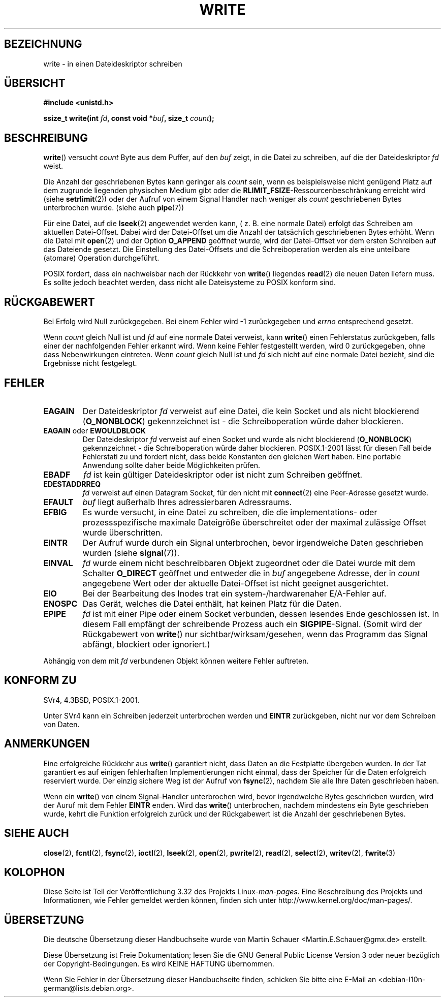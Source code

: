 .\" Hey Emacs! This file is -*- nroff -*- source.
.\"
.\" This manpage is Copyright (C) 1992 Drew Eckhardt;
.\"                               1993 Michael Haardt, Ian Jackson.
.\" and Copyright (C) 2007 Michael Kerrisk <mtk.manpages@gmail.com>
.\"
.\" Permission is granted to make and distribute verbatim copies of this
.\" manual provided the copyright notice and this permission notice are
.\" preserved on all copies.
.\"
.\" Permission is granted to copy and distribute modified versions of this
.\" manual under the conditions for verbatim copying, provided that the
.\" entire resulting derived work is distributed under the terms of a
.\" permission notice identical to this one.
.\"
.\" Since the Linux kernel and libraries are constantly changing, this
.\" manual page may be incorrect or out-of-date.  The author(s) assume no
.\" responsibility for errors or omissions, or for damages resulting from
.\" the use of the information contained herein.  The author(s) may not
.\" have taken the same level of care in the production of this manual,
.\" which is licensed free of charge, as they might when working
.\" professionally.
.\"
.\" Formatted or processed versions of this manual, if unaccompanied by
.\" the source, must acknowledge the copyright and authors of this work.
.\"
.\" Modified Sat Jul 24 13:35:59 1993 by Rik Faith <faith@cs.unc.edu>
.\" Modified Sun Nov 28 17:19:01 1993 by Rik Faith <faith@cs.unc.edu>
.\" Modified Sat Jan 13 12:58:08 1996 by Michael Haardt
.\"   <michael@cantor.informatik.rwth-aachen.de>
.\" Modified Sun Jul 21 18:59:33 1996 by Andries Brouwer <aeb@cwi.nl>
.\" 2001-12-13 added remark by Zack Weinberg
.\" 2007-06-18 mtk:
.\"    	Added details about seekable files and file offset.
.\"	Noted that write() may write less than 'count' bytes, and
.\"	gave some examples of why this might occur.
.\"	Noted what happens if write() is interrupted by a signal.
.\"
.\"*******************************************************************
.\"
.\" This file was generated with po4a. Translate the source file.
.\"
.\"*******************************************************************
.TH WRITE 2 "29. August 2010" Linux Linux\-Programmierhandbuch
.SH BEZEICHNUNG
write \- in einen Dateideskriptor schreiben
.SH ÜBERSICHT
\fB#include <unistd.h>\fP
.sp
\fBssize_t write(int \fP\fIfd\fP\fB, const void *\fP\fIbuf\fP\fB, size_t \fP\fIcount\fP\fB);\fP
.SH BESCHREIBUNG
\fBwrite\fP() versucht \fIcount\fP Byte aus dem Puffer, auf den \fIbuf\fP zeigt, in
die Datei zu schreiben, auf die der Dateideskriptor \fIfd\fP weist.

Die Anzahl der geschriebenen Bytes kann geringer als \fIcount\fP sein, wenn es
beispielsweise nicht genügend Platz auf dem zugrunde liegenden physischen
Medium gibt oder die \fBRLIMIT_FSIZE\fP\-Ressourcenbeschränkung erreicht wird
(siehe \fBsetrlimit\fP(2)) oder der Aufruf von einem Signal Handler nach
weniger als \fIcount\fP geschriebenen Bytes unterbrochen wurde. (siehe auch
\fBpipe\fP(7))

Für eine Datei, auf die \fBlseek\fP(2) angewendet werden kann, ( z. B. eine
normale Datei) erfolgt das Schreiben am aktuellen Datei\-Offset. Dabei wird
der Datei\-Offset um die Anzahl der tatsächlich geschriebenen Bytes
erhöht. Wenn die Datei mit \fBopen\fP(2) und der Option \fBO_APPEND\fP geöffnet
wurde, wird der Datei\-Offset vor dem ersten Schreiben auf das Dateiende
gesetzt. Die Einstellung des Datei\-Offsets und die Schreiboperation werden
als eine unteilbare (atomare) Operation durchgeführt.

POSIX fordert, dass ein nachweisbar nach der Rückkehr von \fBwrite\fP()
liegendes \fBread\fP(2) die neuen Daten liefern muss. Es sollte jedoch beachtet
werden, dass nicht alle Dateisysteme zu POSIX konform sind.
.SH RÜCKGABEWERT
Bei Erfolg wird Null zurückgegeben. Bei einem Fehler wird \-1 zurückgegeben
und \fIerrno\fP entsprechend gesetzt.

Wenn \fIcount\fP gleich Null ist und \fIfd\fP auf eine normale Datei verweist,
kann \fBwrite\fP() einen Fehlerstatus zurückgeben, falls einer der
nachfolgenden Fehler erkannt wird. Wenn keine Fehler festgestellt werden,
wird 0 zurückgegeben, ohne dass Nebenwirkungen eintreten. Wenn \fIcount\fP
gleich Null ist und \fIfd\fP sich nicht auf eine normale Datei bezieht, sind
die Ergebnisse nicht festgelegt.
.SH FEHLER
.TP 
\fBEAGAIN\fP
Der Dateideskriptor \fIfd\fP verweist auf eine Datei, die kein Socket und als
nicht blockierend (\fBO_NONBLOCK\fP) gekennzeichnet ist \- die Schreiboperation
würde daher blockieren.
.TP 
\fBEAGAIN\fP oder \fBEWOULDBLOCK\fP
.\" Actually EAGAIN on Linux
Der Dateideskriptor \fIfd\fP verweist auf einen Socket und wurde als nicht
blockierend (\fBO_NONBLOCK\fP) gekennzeichnet \- die Schreiboperation würde
daher blockieren. POSIX.1\-2001 lässt für diesen Fall beide Fehlerstati zu
und fordert nicht, dass beide Konstanten den gleichen Wert haben. Eine
portable Anwendung sollte daher beide Möglichkeiten prüfen.
.TP 
\fBEBADF\fP
\fIfd\fP ist kein gültiger Dateideskriptor oder ist nicht zum Schreiben
geöffnet.
.TP 
\fBEDESTADDRREQ\fP
\fIfd\fP verweist auf einen Datagram Socket, für den nicht mit \fBconnect\fP(2)
eine Peer\-Adresse gesetzt wurde.
.TP 
\fBEFAULT\fP
\fIbuf\fP liegt außerhalb Ihres adressierbaren Adressraums.
.TP 
\fBEFBIG\fP
Es wurde versucht, in eine Datei zu schreiben, die die implementations\- oder
prozessspezifische maximale Dateigröße überschreitet oder der maximal
zulässige Offset wurde überschritten.
.TP 
\fBEINTR\fP
Der Aufruf wurde durch ein Signal unterbrochen, bevor irgendwelche Daten
geschrieben wurden (siehe \fBsignal\fP(7)).
.TP 
\fBEINVAL\fP
\fIfd\fP wurde einem nicht beschreibbaren Objekt zugeordnet oder die Datei
wurde mit dem Schalter \fBO_DIRECT\fP geöffnet und entweder die in \fIbuf\fP
angegebene Adresse, der in \fIcount\fP angegebene Wert oder der aktuelle
Datei\-Offset ist nicht geeignet ausgerichtet.
.TP 
\fBEIO\fP
Bei der Bearbeitung des Inodes trat ein system\-/hardwarenaher E/A\-Fehler
auf.
.TP 
\fBENOSPC\fP
Das Gerät, welches die Datei enthält, hat keinen Platz für die Daten.
.TP 
\fBEPIPE\fP
\fIfd\fP ist mit einer Pipe oder einem Socket verbunden, dessen lesendes Ende
geschlossen ist. In diesem Fall empfängt der schreibende Prozess auch ein
\fBSIGPIPE\fP\-Signal. (Somit wird der Rückgabewert von \fBwrite\fP() nur
sichtbar/wirksam/gesehen, wenn das Programm das Signal abfängt, blockiert
oder ignoriert.)
.PP
Abhängig von dem mit \fIfd\fP verbundenen Objekt können weitere Fehler
auftreten.
.SH "KONFORM ZU"
.\" SVr4 documents additional error
.\" conditions EDEADLK, ENOLCK, ENOLNK, ENOSR, ENXIO, or ERANGE.
SVr4, 4.3BSD, POSIX.1\-2001.

Unter SVr4 kann ein Schreiben jederzeit unterbrochen werden und \fBEINTR\fP
zurückgeben, nicht nur vor dem Schreiben von Daten.
.SH ANMERKUNGEN
Eine erfolgreiche Rückkehr aus \fBwrite\fP() garantiert nicht, dass Daten an
die Festplatte übergeben wurden. In der Tat garantiert es auf einigen
fehlerhaften Implementierungen nicht einmal, dass der Speicher für die Daten
erfolgreich reserviert wurde. Der einzig sichere Weg ist der Aufruf von
\fBfsync\fP(2), nachdem Sie alle Ihre Daten geschrieben haben.

Wenn ein \fBwrite\fP() von einem Signal\-Handler unterbrochen wird, bevor
irgendwelche Bytes geschrieben wurden, wird der Auruf mit dem Fehler
\fBEINTR\fP enden. Wird das \fBwrite\fP() unterbrochen, nachdem mindestens ein
Byte geschrieben wurde, kehrt die Funktion erfolgreich zurück und der
Rückgabewert ist die Anzahl der geschriebenen Bytes.
.SH "SIEHE AUCH"
\fBclose\fP(2), \fBfcntl\fP(2), \fBfsync\fP(2), \fBioctl\fP(2), \fBlseek\fP(2), \fBopen\fP(2),
\fBpwrite\fP(2), \fBread\fP(2), \fBselect\fP(2), \fBwritev\fP(2), \fBfwrite\fP(3)
.SH KOLOPHON
Diese Seite ist Teil der Veröffentlichung 3.32 des Projekts
Linux\-\fIman\-pages\fP. Eine Beschreibung des Projekts und Informationen, wie
Fehler gemeldet werden können, finden sich unter
http://www.kernel.org/doc/man\-pages/.

.SH ÜBERSETZUNG
Die deutsche Übersetzung dieser Handbuchseite wurde von
Martin Schauer <Martin.E.Schauer@gmx.de>
erstellt.

Diese Übersetzung ist Freie Dokumentation; lesen Sie die
GNU General Public License Version 3 oder neuer bezüglich der
Copyright-Bedingungen. Es wird KEINE HAFTUNG übernommen.

Wenn Sie Fehler in der Übersetzung dieser Handbuchseite finden,
schicken Sie bitte eine E-Mail an <debian-l10n-german@lists.debian.org>.
